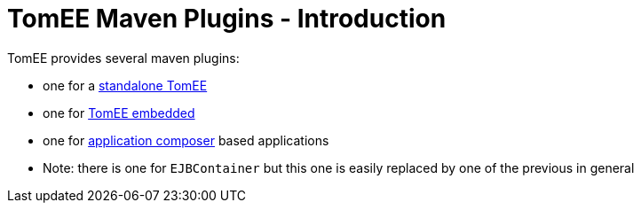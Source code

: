 = TomEE Maven Plugins - Introduction
:index-group: TomEE Maven Plugin
:jbake-date: 2016-03-16
:jbake-type: page
:jbake-status: published
:jbake-tomeepdf:

TomEE provides several maven plugins:

- one for a link:maven/tomee.html[standalone TomEE]
- one for link:maven/embedded.html[TomEE embedded]
- one for link:maven/applicationcomposer.html[application composer] based applications
- Note: there is one for `EJBContainer` but this one is easily replaced by one of the previous in general
